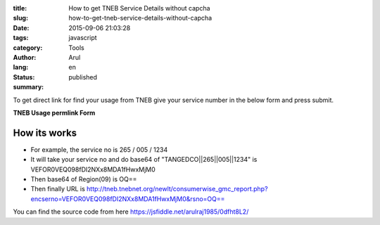 :title: How to get TNEB Service Details without capcha
:slug: how-to-get-tneb-service-details-without-capcha
:date: 2015-09-06 21:03:28
:tags: javascript
:category: Tools
:author: Arul
:lang: en
:status: published
:summary: 

To get direct link for find your usage from TNEB give your service number in the below form and press submit. 

**TNEB Usage permlink Form**

.. raw:: html

  <iframe width="100%" height="400" src="//jsfiddle.net/arulraj1985/0dfht8L2/embedded/result" allowfullscreen="allowfullscreen" frameborder="0"></iframe>


How its works
#############

- For example, the service no is 265 / 005 / 1234 

- It will take your service no and do base64 of "TANGEDCO||265||005||1234" is VEFOR0VEQ098fDI2NXx8MDA1fHwxMjM0

- Then base64 of Region(09) is OQ==

- Then finally URL is http://tneb.tnebnet.org/newlt/consumerwise_gmc_report.php?encserno=VEFOR0VEQ098fDI2NXx8MDA1fHwxMjM0&rsno=OQ==

You can find the source code from here https://jsfiddle.net/arulraj1985/0dfht8L2/
